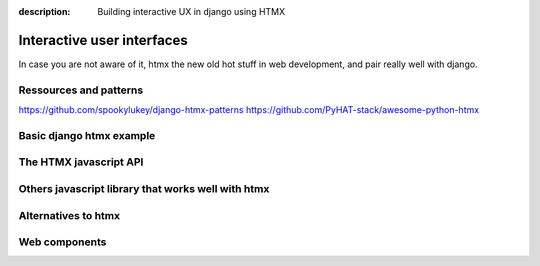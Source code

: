 :description: Building interactive UX in django using HTMX

Interactive user interfaces
===========================


In case you are not aware of it, htmx the new old hot stuff in web development, and pair really well with django.

Ressources and patterns
-----------------------


https://github.com/spookylukey/django-htmx-patterns
https://github.com/PyHAT-stack/awesome-python-htmx

Basic django htmx example
-------------------------


The HTMX javascript API
-----------------------


Others javascript library that works well with htmx
---------------------------------------------------



Alternatives to htmx
--------------------

Web components
--------------